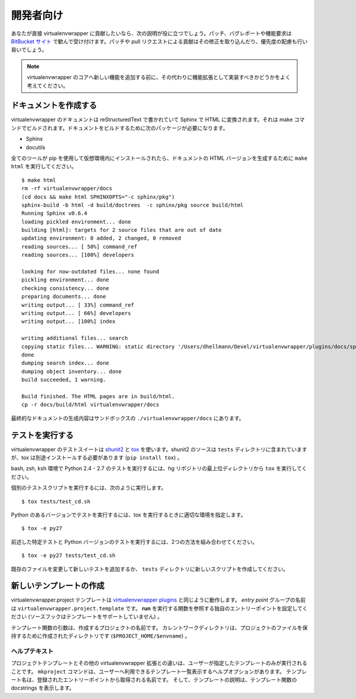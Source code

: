 ..
    ##############
    For Developers
    ##############

##########
開発者向け
##########

..
    If you would like to contribute to virtualenvwrapper directly, these
    instructions should help you get started.  Patches, bug reports, and
    feature requests are all welcome through the `BitBucket site
    <http://bitbucket.org/dhellmann/virtualenvwrapper/>`_.  Contributions
    in the form of patches or pull requests are easier to integrate and
    will receive priority attention.

あなたが直接 virtualenvwrapper に貢献したいなら、次の説明が役に立つでしょう。パッチ、バグレポートや機能要求は `BitBucket サイト <http://bitbucket.org/dhellmann/virtualenvwrapper/>`_ で歓んで受け付けます。パッチや pull リクエストによる貢献はその修正を取り込んだり、優先度の配慮も行い易いでしょう。

.. note::

  .. Before contributing new features to virtualenvwrapper core, please
     consider whether they should be implemented as an extension instead.

  virtualenvwrapper のコアへ新しい機能を追加する前に、その代わりに機能拡張として実装すべきかどうかをよく考えてください。

..
    Building Documentation
    ======================

ドキュメントを作成する
======================

..
    The documentation for virtualenvwrapper is written in reStructuredText
    and converted to HTML using Sphinx. The build itself is driven by
    make.  You will need the following packages in order to build the
    docs:

virtualenvwrapper のドキュメントは reStructuredText で書かれていて Sphinx で HTML に変換されます。それは make コマンドでビルドされます。ドキュメントをビルドするために次のパッケージが必要になります。

- Sphinx
- docutils

..
    Once all of the tools are installed into a virtualenv using
    pip, run ``make html`` to generate the HTML version of the
    documentation::

全てのツールが pip を使用して仮想環境内にインストールされたら、ドキュメントの HTML バージョンを生成するために ``make html`` を実行してください。

::

    $ make html
    rm -rf virtualenvwrapper/docs
    (cd docs && make html SPHINXOPTS="-c sphinx/pkg")
    sphinx-build -b html -d build/doctrees  -c sphinx/pkg source build/html
    Running Sphinx v0.6.4
    loading pickled environment... done
    building [html]: targets for 2 source files that are out of date
    updating environment: 0 added, 2 changed, 0 removed
    reading sources... [ 50%] command_ref
    reading sources... [100%] developers
    
    looking for now-outdated files... none found
    pickling environment... done
    checking consistency... done
    preparing documents... done
    writing output... [ 33%] command_ref
    writing output... [ 66%] developers
    writing output... [100%] index
    
    writing additional files... search
    copying static files... WARNING: static directory '/Users/dhellmann/Devel/virtualenvwrapper/plugins/docs/sphinx/pkg/static' does not exist
    done
    dumping search index... done
    dumping object inventory... done
    build succeeded, 1 warning.
    
    Build finished. The HTML pages are in build/html.
    cp -r docs/build/html virtualenvwrapper/docs

..
    The output version of the documentation ends up in
    ``./virtualenvwrapper/docs`` inside your sandbox.

最終的なドキュメントの生成内容はサンドボックスの ``./virtualenvwrapper/docs`` にあります。

..
    Running Tests
    =============

テストを実行する
================

..
    The test suite for virtualenvwrapper uses shunit2_ and tox_.  The
    shunit2 source is included in the ``tests`` directory, but tox must be
    installed separately (``pip install tox``).

virtualenvwrapper のテストスイートは shunit2_ と tox_ を使います。shunit2 のソースは ``tests`` ディレクトリに含まれていますが、tox は別途インストールする必要があります (``pip install tox``) 。

..
    To run the tests under bash, zsh, and ksh for Python 2.4 through 2.7,
    run ``tox`` from the top level directory of the hg repository.

bash, zsh, ksh 環境で Python 2.4 - 2.7 のテストを実行するには、hg リポジトリの最上位ディレクトリから ``tox`` を実行してください。

..
    To run individual test scripts, use a command like::

個別のテストスクリプトを実行するには、次のように実行します。

::

  $ tox tests/test_cd.sh

..
    To run tests under a single version of Python, specify the appropriate
    environment when running tox::

Python のあるバージョンでテストを実行するには、tox を実行するときに適切な環境を指定します。

::


  $ tox -e py27

..
    Combine the two modes to run specific tests with a single version of
    Python::

前述した特定テストと Python バージョンのテストを実行するには、2つの方法を組み合わせてください。

::

  $ tox -e py27 tests/test_cd.sh

..
    Add new tests by modifying an existing file or creating new script in
    the ``tests`` directory.

既存のファイルを変更して新しいテストを追加するか、 ``tests`` ディレクトリに新しいスクリプトを作成してください。

.. _shunit2: http://shunit2.googlecode.com/

.. _tox: http://codespeak.net/tox

.. _developer-templates:

..
    Creating a New Template
    =======================

新しいテンプレートの作成
========================

..
    virtualenvwrapper.project templates work like `virtualenvwrapper
    plugins
    <http://www.doughellmann.com/docs/virtualenvwrapper/plugins.html>`__.
    The *entry point* group name is
    ``virtualenvwrapper.project.template``.  Configure your entry point to
    refer to a function that will **run** (source hooks are not supported
    for templates).

virtualenvwrapper.project テンプレートは `virtualenvwrapper plugins <http://www.doughellmann.com/docs/virtualenvwrapper/plugins.html>`__ と同じように動作します。
*entry point* グループの名前は ``virtualenvwrapper.project.template`` です。
**run** を実行する関数を参照する独自のエントリーポイントを設定してください
(ソースフックはテンプレートをサポートしていません) 。

..
    The argument to the template function is the name of the project being
    created.  The current working directory is the directory created to
    hold the project files (``$PROJECT_HOME/$envname``).

テンプレート関数の引数は、作成するプロジェクトの名前です。
カレントワークディレクトリは、プロジェクトのファイルを保持するために作成されたディレクトリです (``$PROJECT_HOME/$envname``) 。

..
    Help Text
    ---------

ヘルプテキスト
--------------

..
    One difference between project templates and other virtualenvwrapper
    extensions is that only the templates specified by the user are run.
    The ``mkproject`` command has a help option to give the user a list of
    the available templates.  The names are taken from the registered
    entry point names, and the descriptions are taken from the docstrings
    for the template functions.

プロジェクトテンプレートとその他の virtualenvwrapper 拡張との違いは、ユーザーが指定したテンプレートのみが実行されることです。
``mkproject`` コマンドは、ユーザーへ利用できるテンプレート一覧表示するヘルプオプションがあります。
テンプレート名は、登録されたエントリーポイントから取得される名前です。
そして、テンプレートの説明は、テンプレート関数の docstrings を表示します。
